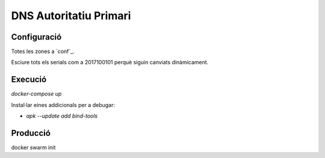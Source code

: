 -----------------------
DNS Autoritatiu Primari
-----------------------



Configuració
------------

Totes les zones a `conf`_.

Esciure tots els serials com a 2017100101 perquè siguin canviats dinàmicament.


Execució
--------

`docker-compose up`


Instal·lar eines addicionals per a debugar:

* `apk --update add bind-tools`



Producció
---------

docker swarm init
